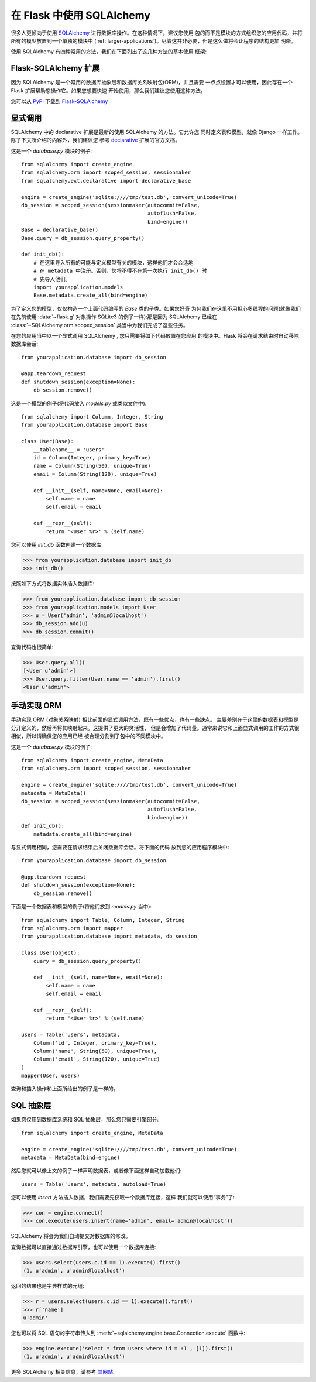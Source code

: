 .. _sqlalchemy-pattern:

在 Flask 中使用 SQLAlchemy
==========================

很多人更倾向于使用 `SQLAlchemy`_ 进行数据库操作。在这种情况下，建议您使用
包的而不是模块的方式组织您的应用代码，并将所有的模型放置到一个单独的模块中
(:ref:`larger-applications`)。尽管这并非必要，但是这么做将会让程序的结构更加
明晰。

使用 SQLAlchemy 有四种常用的方法，我们在下面列出了这几种方法的基本使用
框架:

Flask-SQLAlchemy 扩展
--------------------------

因为 SQLAlchemy 是一个常用的数据库抽象层和数据库关系映射包(ORM)，并且需要
一点点设置才可以使用，因此存在一个 Flask 扩展帮助您操作它。如果您想要快速
开始使用，那么我们建议您使用这种方法。

您可以从 `PyPI <http://pypi.python.org/pypi/Flask-SQLAlchemy>`_ 
下载到 `Flask-SQLAlchemy`_ 

.. _Flask-SQLAlchemy: http://packages.python.org/Flask-SQLAlchemy/


显式调用
----------------

SQLAlchemy 中的 declarative 扩展是最新的使用 SQLAlchemy 的方法。它允许您
同时定义表和模型，就像 Django 一样工作。除了下文所介绍的内容外，我们建议您
参考 `declarative`_ 扩展的官方文档。

这是一个 `database.py` 模块的例子::

    from sqlalchemy import create_engine
    from sqlalchemy.orm import scoped_session, sessionmaker
    from sqlalchemy.ext.declarative import declarative_base

    engine = create_engine('sqlite:////tmp/test.db', convert_unicode=True)
    db_session = scoped_session(sessionmaker(autocommit=False,
                                             autoflush=False,
                                             bind=engine)) 
    Base = declarative_base()
    Base.query = db_session.query_property()

    def init_db():
        # 在这里导入所有的可能与定义模型有关的模块，这样他们才会合适地
        # 在 metadata 中注册。否则，您将不得不在第一次执行 init_db() 时
        # 先导入他们。
        import yourapplication.models
        Base.metadata.create_all(bind=engine)

为了定义您的模型，仅仅构造一个上面代码编写的 `Base` 类的子类。如果您好奇
为何我们在这里不用担心多线程的问题(就像我们在先前使用 :data:`~flask.g` 
对象操作 SQLite3 的例子一样):那是因为 SQLAlchemy 已经在
:class:`~SQLAlchemy.orm.scoped_session` 类当中为我们完成了这些任务。

在您的应用当中以一个显式调用 SQLAlchemy , 您只需要将如下代码放置在您应用
的模块中。Flask 将会在请求结束时自动移除数据库会话::

    from yourapplication.database import db_session

    @app.teardown_request
    def shutdown_session(exception=None):
        db_session.remove()

这是一个模型的例子(将代码放入 `models.py` 或类似文件中)::

    from sqlalchemy import Column, Integer, String
    from yourapplication.database import Base

    class User(Base):
        __tablename__ = 'users'
        id = Column(Integer, primary_key=True)
        name = Column(String(50), unique=True)
        email = Column(String(120), unique=True)

        def __init__(self, name=None, email=None):
            self.name = name
            self.email = email

        def __repr__(self):
            return '<User %r>' % (self.name)

您可以使用 `init_db` 函数创建一个数据库:

>>> from yourapplication.database import init_db
>>> init_db()

按照如下方式将数据实体插入数据库:

>>> from yourapplication.database import db_session
>>> from yourapplication.models import User
>>> u = User('admin', 'admin@localhost')
>>> db_session.add(u)
>>> db_session.commit()

查询代码也很简单:

>>> User.query.all()
[<User u'admin'>]
>>> User.query.filter(User.name == 'admin').first()
<User u'admin'>

.. _SQLAlchemy: http://www.sqlalchemy.org/
.. _declarative:
   http://www.sqlalchemy.org/docs/orm/extensions/declarative.html

手动实现 ORM
--------------------------------

手动实现 ORM (对象关系映射) 相比前面的显式调用方法，既有一些优点，也有一些缺点。
主要差别在于这里的数据表和模型是分开定义的，然后再将其映射起来。这提供了更大的灵活性，
但是会增加了代码量。通常来说它和上面显式调用的工作的方式很相似，所以请确保您的应用已经
被合理分割到了包中的不同模块中。

这是一个 `database.py` 模块的例子::

    from sqlalchemy import create_engine, MetaData
    from sqlalchemy.orm import scoped_session, sessionmaker

    engine = create_engine('sqlite:////tmp/test.db', convert_unicode=True)
    metadata = MetaData()
    db_session = scoped_session(sessionmaker(autocommit=False,
                                             autoflush=False,
                                             bind=engine)) 
    def init_db():
        metadata.create_all(bind=engine)

与显式调用相同，您需要在请求结束后关闭数据库会话。将下面的代码
放到您的应用程序模块中::

    from yourapplication.database import db_session

    @app.teardown_request
    def shutdown_session(exception=None):
        db_session.remove()

下面是一个数据表和模型的例子(将他们放到 `models.py` 当中)::

    from sqlalchemy import Table, Column, Integer, String
    from sqlalchemy.orm import mapper
    from yourapplication.database import metadata, db_session

    class User(object):
        query = db_session.query_property()

        def __init__(self, name=None, email=None):
            self.name = name
            self.email = email

        def __repr__(self):
            return '<User %r>' % (self.name)

    users = Table('users', metadata,
        Column('id', Integer, primary_key=True),
        Column('name', String(50), unique=True),
        Column('email', String(120), unique=True)
    )
    mapper(User, users)

查询和插入操作和上面所给出的例子是一样的。


SQL 抽象层
---------------------

如果您仅用到数据库系统和 SQL 抽象层，那么您只需要引擎部分::

    from sqlalchemy import create_engine, MetaData

    engine = create_engine('sqlite:////tmp/test.db', convert_unicode=True)
    metadata = MetaData(bind=engine)

然后您就可以像上文的例子一样声明数据表，或者像下面这样自动加载他们::

    users = Table('users', metadata, autoload=True)

您可以使用 `insert` 方法插入数据，我们需要先获取一个数据库连接，这样
我们就可以使用“事务”了:

>>> con = engine.connect()
>>> con.execute(users.insert(name='admin', email='admin@localhost'))

SQLAlchemy 将会为我们自动提交对数据库的修改。

查询数据可以直接通过数据库引擎，也可以使用一个数据库连接:

>>> users.select(users.c.id == 1).execute().first()
(1, u'admin', u'admin@localhost')

返回的结果也是字典样式的元组:

>>> r = users.select(users.c.id == 1).execute().first()
>>> r['name']
u'admin'

您也可以将 SQL 语句的字符串传入到
:meth:`~sqlalchemy.engine.base.Connection.execute` 函数中:

>>> engine.execute('select * from users where id = :1', [1]).first()
(1, u'admin', u'admin@localhost')

更多 SQLAlchemy 相关信息，请参考 `其网站 <http://sqlalchemy.org/>`_.
